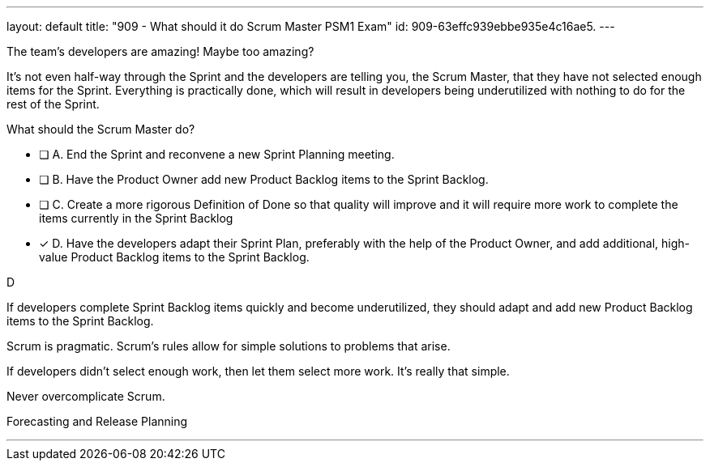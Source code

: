 ---
layout: default 
title: "909 - What should it do Scrum Master PSM1 Exam"
id: 909-63effc939ebbe935e4c16ae5.
---


[#question]


****

[#query]
--
The team's developers are amazing! Maybe too amazing?

It's not even half-way through the Sprint and the developers are telling you, the Scrum Master, that they have not selected enough items for the Sprint. Everything is practically done, which will result in developers being underutilized with nothing to do for the rest of the Sprint. 

What should the Scrum Master do?
--

[#list]
--
* [ ] A. End the Sprint and reconvene a new Sprint Planning meeting.
* [ ] B. Have the Product Owner add new Product Backlog items to the Sprint Backlog.
* [ ] C. Create a more rigorous Definition of Done so that quality will improve and it will require more work to complete the items currently in the Sprint Backlog
* [*] D. Have the developers adapt their Sprint Plan, preferably with the help of the Product Owner, and add additional, high-value Product Backlog items to the Sprint Backlog.

--
****

[#answer]
D

[#explanation]
--
If developers complete Sprint Backlog items quickly and become underutilized, they should adapt and add new Product Backlog items to the Sprint Backlog.

Scrum is pragmatic. Scrum's rules allow for simple solutions to problems that arise.

If developers didn't select enough work, then let them select more work. It's really that simple.

Never overcomplicate Scrum.

--

[#ka]
Forecasting and Release Planning

'''


